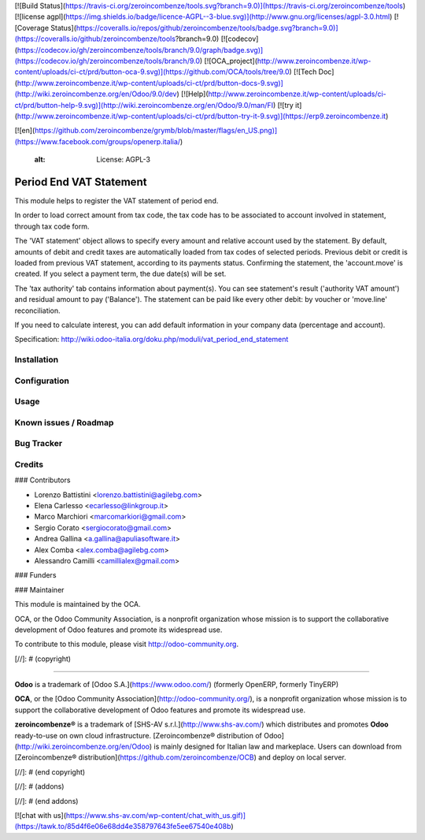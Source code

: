[![Build Status](https://travis-ci.org/zeroincombenze/tools.svg?branch=9.0)](https://travis-ci.org/zeroincombenze/tools)
[![license agpl](https://img.shields.io/badge/licence-AGPL--3-blue.svg)](http://www.gnu.org/licenses/agpl-3.0.html)
[![Coverage Status](https://coveralls.io/repos/github/zeroincombenze/tools/badge.svg?branch=9.0)](https://coveralls.io/github/zeroincombenze/tools?branch=9.0)
[![codecov](https://codecov.io/gh/zeroincombenze/tools/branch/9.0/graph/badge.svg)](https://codecov.io/gh/zeroincombenze/tools/branch/9.0)
[![OCA_project](http://www.zeroincombenze.it/wp-content/uploads/ci-ct/prd/button-oca-9.svg)](https://github.com/OCA/tools/tree/9.0)
[![Tech Doc](http://www.zeroincombenze.it/wp-content/uploads/ci-ct/prd/button-docs-9.svg)](http://wiki.zeroincombenze.org/en/Odoo/9.0/dev)
[![Help](http://www.zeroincombenze.it/wp-content/uploads/ci-ct/prd/button-help-9.svg)](http://wiki.zeroincombenze.org/en/Odoo/9.0/man/FI)
[![try it](http://www.zeroincombenze.it/wp-content/uploads/ci-ct/prd/button-try-it-9.svg)](https://erp9.zeroincombenze.it)














































[![en](https://github.com/zeroincombenze/grymb/blob/master/flags/en_US.png)](https://www.facebook.com/groups/openerp.italia/)

    :alt: License: AGPL-3

Period End VAT Statement
========================

This module helps to register the VAT statement of period end.

In order to load correct amount from tax code, the tax code has to be
associated to account involved in statement, through tax code form.

The 'VAT statement' object allows to specify every amount and relative account
used by the statement.
By default, amounts of debit and credit taxes are automatically loaded
from tax codes of selected periods.
Previous debit or credit is loaded from previous VAT statement, according
to its payments status.
Confirming the statement, the 'account.move' is created. If you select
a payment term, the due date(s) will be set.

The 'tax authority' tab contains information about payment(s).
You can see statement's result ('authority VAT amount') and residual
amount to pay ('Balance').
The statement can be paid like every other debit: by voucher or 'move.line'
reconciliation.

If you need to calculate interest, you can add default information in your
company data (percentage and account).

Specification:
http://wiki.odoo-italia.org/doku.php/moduli/vat_period_end_statement

Installation
------------





Configuration
-------------





Usage
-----






Known issues / Roadmap
----------------------





Bug Tracker
-----------





Credits
-------











### Contributors






* Lorenzo Battistini <lorenzo.battistini@agilebg.com>
* Elena Carlesso <ecarlesso@linkgroup.it>
* Marco Marchiori <marcomarkiori@gmail.com>
* Sergio Corato <sergiocorato@gmail.com>
* Andrea Gallina <a.gallina@apuliasoftware.it>
* Alex Comba <alex.comba@agilebg.com>
* Alessandro Camilli <camillialex@gmail.com>

### Funders

### Maintainer










.. image:: http://odoo-community.org/logo.png
   :alt: Odoo Community Association
   :target: http://odoo-community.org

This module is maintained by the OCA.

OCA, or the Odoo Community Association, is a nonprofit organization whose
mission is to support the collaborative development of Odoo features and
promote its widespread use.

To contribute to this module, please visit http://odoo-community.org.

[//]: # (copyright)

----

**Odoo** is a trademark of [Odoo S.A.](https://www.odoo.com/) (formerly OpenERP, formerly TinyERP)

**OCA**, or the [Odoo Community Association](http://odoo-community.org/), is a nonprofit organization whose
mission is to support the collaborative development of Odoo features and
promote its widespread use.

**zeroincombenze®** is a trademark of [SHS-AV s.r.l.](http://www.shs-av.com/)
which distributes and promotes **Odoo** ready-to-use on own cloud infrastructure.
[Zeroincombenze® distribution of Odoo](http://wiki.zeroincombenze.org/en/Odoo)
is mainly designed for Italian law and markeplace.
Users can download from [Zeroincombenze® distribution](https://github.com/zeroincombenze/OCB) and deploy on local server.

[//]: # (end copyright)

[//]: # (addons)

[//]: # (end addons)


[![chat with us](https://www.shs-av.com/wp-content/chat_with_us.gif)](https://tawk.to/85d4f6e06e68dd4e358797643fe5ee67540e408b)
